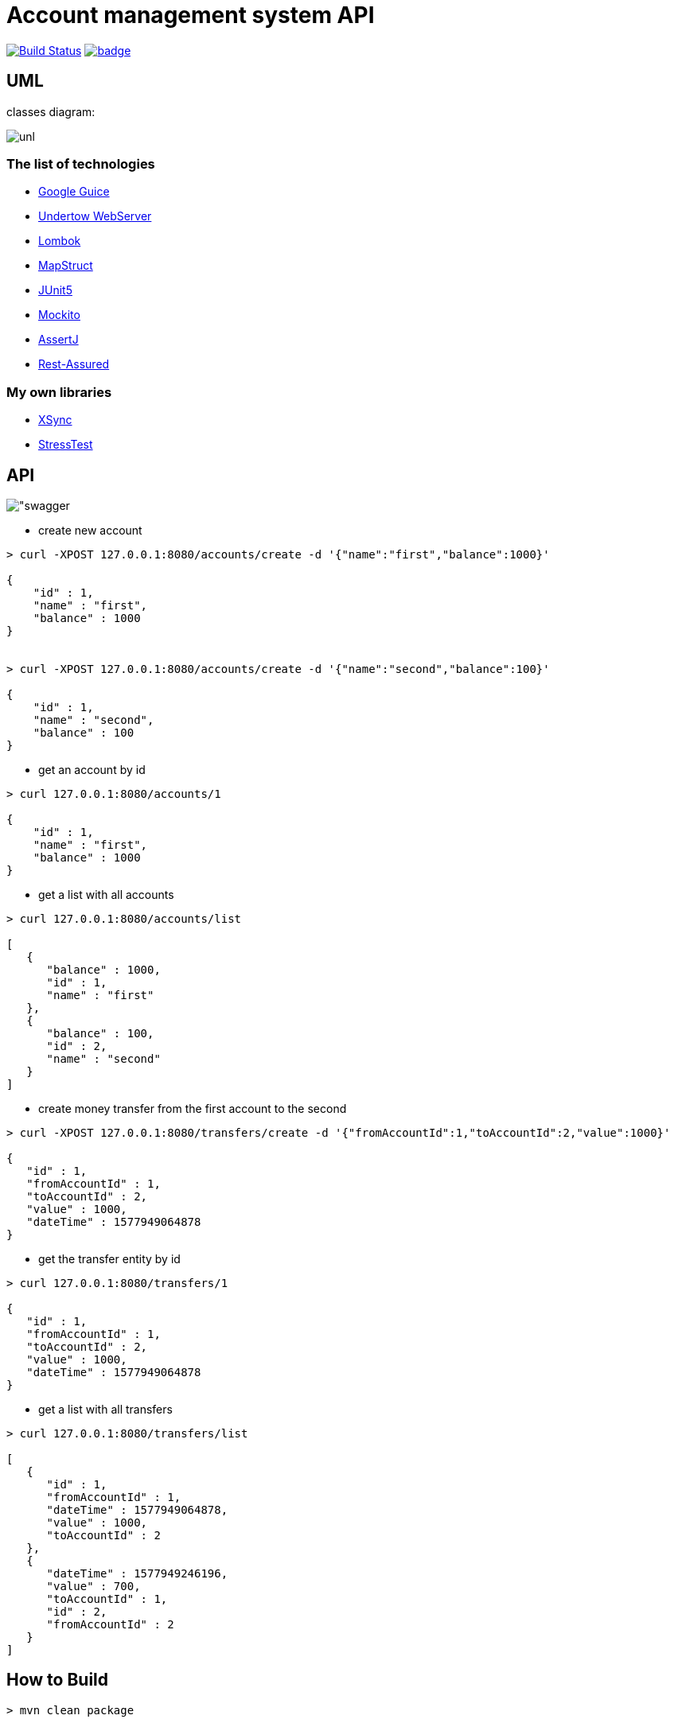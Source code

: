 # Account management system API

image:https://travis-ci.com/antkorwin/account-management-test.svg?branch=master["Build Status", link="https://travis-ci.com/antkorwin/account-management-test"]
image:https://codecov.io/gh/antkorwin/account-management-test/branch/master/graph/badge.svg[link ="https://codecov.io/gh/antkorwin/account-management-test"]

## UML

classes diagram:

image:./docs/uml.png["unl"]

### The list of technologies

- link:https://github.com/google/guice[Google Guice]
- link:https://github.com/undertow-io/undertow[Undertow WebServer]
- link:https://projectlombok.org/[Lombok]
- link:https://mapstruct.org/[MapStruct]
- link:https://github.com/junit-team/junit5[JUnit5]
- link:https://site.mockito.org/[Mockito]
- link:https://joel-costigliola.github.io/assertj/[AssertJ]
- link:http://rest-assured.io/[Rest-Assured]

### My own libraries
- link:https://github.com/antkorwin/xsync[XSync]
- link:https://github.com/jupiter-tools/stress-test[StressTest]


## API

image:./docs/swagger.png["swagger]

- create new account

[source]
----
> curl -XPOST 127.0.0.1:8080/accounts/create -d '{"name":"first","balance":1000}'

{
    "id" : 1,
    "name" : "first",
    "balance" : 1000
}


> curl -XPOST 127.0.0.1:8080/accounts/create -d '{"name":"second","balance":100}'

{
    "id" : 1,
    "name" : "second",
    "balance" : 100
}
----

- get an account by id
[source]
----
> curl 127.0.0.1:8080/accounts/1

{
    "id" : 1,
    "name" : "first",
    "balance" : 1000
}
----

- get a list with all accounts
[source]
----
> curl 127.0.0.1:8080/accounts/list

[
   {
      "balance" : 1000,
      "id" : 1,
      "name" : "first"
   },
   {
      "balance" : 100,
      "id" : 2,
      "name" : "second"
   }
]
----

- create money transfer from the first account to the second
[source]
----
> curl -XPOST 127.0.0.1:8080/transfers/create -d '{"fromAccountId":1,"toAccountId":2,"value":1000}'

{
   "id" : 1,
   "fromAccountId" : 1,
   "toAccountId" : 2,
   "value" : 1000,
   "dateTime" : 1577949064878
}
----

- get the transfer entity by id
[source]
----
> curl 127.0.0.1:8080/transfers/1

{
   "id" : 1,
   "fromAccountId" : 1,
   "toAccountId" : 2,
   "value" : 1000,
   "dateTime" : 1577949064878
}
----

- get a list with all transfers
[source]
----
> curl 127.0.0.1:8080/transfers/list

[
   {
      "id" : 1,
      "fromAccountId" : 1,
      "dateTime" : 1577949064878,
      "value" : 1000,
      "toAccountId" : 2
   },
   {
      "dateTime" : 1577949246196,
      "value" : 700,
      "toAccountId" : 1,
      "id" : 2,
      "fromAccountId" : 2
   }
]

----

## How to Build

[source]
----
> mvn clean package

...

[INFO] -------------------------------------------
[INFO] BUILD SUCCESS
[INFO] -------------------------------------------
[INFO] Total time:  17.450 s
[INFO] Finished at: 2020-01-02T19:56:02+10:00
[INFO] -------------------------------------------
----

## How to Run

[source]
----
> java -jar ./target/account-management-test-1.0-SNAPSHOT-jar-with-dependencies.jar

...

[XNIO-1 I/O-11] DEBUG org.xnio.nio - Started channel thread 'XNIO-1 I/O-11'
[XNIO-1 I/O-12] DEBUG org.xnio.nio - Started channel thread 'XNIO-1 I/O-12'
[XNIO-1 Accept] DEBUG org.xnio.nio - Started channel thread 'XNIO-1 Accept'
[main] DEBUG io.undertow - Configuring listener with protocol HTTP for interface localhost and port 8080
[main] INFO account.management.system.webserver.WebServer -
---------------------------------------------------------
   __
   \ \_____
###[==_____>             Successfully start web server
   /_/      __           io.undertow.Undertow@6404f418
            \ \_____     at http://127.0.0.1:8080
         ###[==_____>
            /_/
---------------------------------------------------------

----


